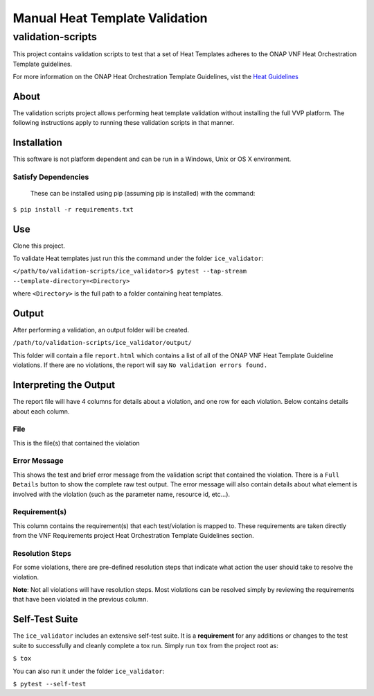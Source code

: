 Manual Heat Template Validation
===============================

validation-scripts
------------------

This project contains validation scripts to test 
that a set of Heat Templates adheres to
the ONAP VNF Heat Orchestration Template guidelines. 

For more information on the ONAP Heat Orchestration
Template Guidelines, vist the `Heat Guidelines <https://onap.readthedocs.io/en/latest/submodules/vnfrqts/requirements.git/docs/Chapter5/Heat/index.html>`__

About
_____

The validation scripts project allows performing heat template
validation without installing the full VVP platform. The following
instructions apply to running these validation scripts in that manner.


Installation
____________

This software is not platform dependent and can be run in a Windows, Unix or 
OS X environment.

Satisfy Dependencies
####################

 
 These can be installed using pip (assuming pip is installed) with the command:
 
``$ pip install -r requirements.txt``

Use
___

Clone this project.

To validate Heat templates just run this the command under the folder ``ice_validator``:

``</path/to/validation-scripts/ice_validator>$ pytest --tap-stream --template-directory=<Directory>``

where ``<Directory>`` is the full path to a folder containing heat templates.

Output
______

After performing a validation, an output folder will be created.

``/path/to/validation-scripts/ice_validator/output/``

This folder will contain a file ``report.html`` which contains a list of all
of the ONAP VNF Heat Template Guideline violations. If there are no violations, 
the report will say ``No validation errors found.``

Interpreting the Output
_______________________

The report file will have 4 columns for details about a violation, and one
row for each violation. Below contains details about each column.

File
####

This is the file(s) that contained the violation

Error Message
#############

This shows the test and brief error message from the validation script that 
contained the violation. There is a ``Full Details`` button to show the
complete raw test output. The error message will also contain details
about what element is involved with the violation (such as the parameter
name, resource id, etc...).

Requirement(s)
##############

This column contains the requirement(s) that each test/violation is 
mapped to. These requirements are taken directly from the VNF Requirements 
project Heat Orchestration Template Guidelines section.


Resolution Steps
################

For some violations, there are pre-defined resolution steps that
indicate what action the user should take to resolve the violation.

**Note**: Not all violations will have resolution steps. Most violations
can be resolved simply by reviewing the requirements that have been violated
in the previous column.


Self-Test Suite
_______________

The ``ice_validator`` includes an extensive self-test suite. It is a 
**requirement** for any additions or changes to the test suite to 
successfully and cleanly complete a tox run. Simply run ``tox`` from 
the project root as:

``$ tox``

You can also run it under the folder ``ice_validator``:

``$ pytest --self-test``
